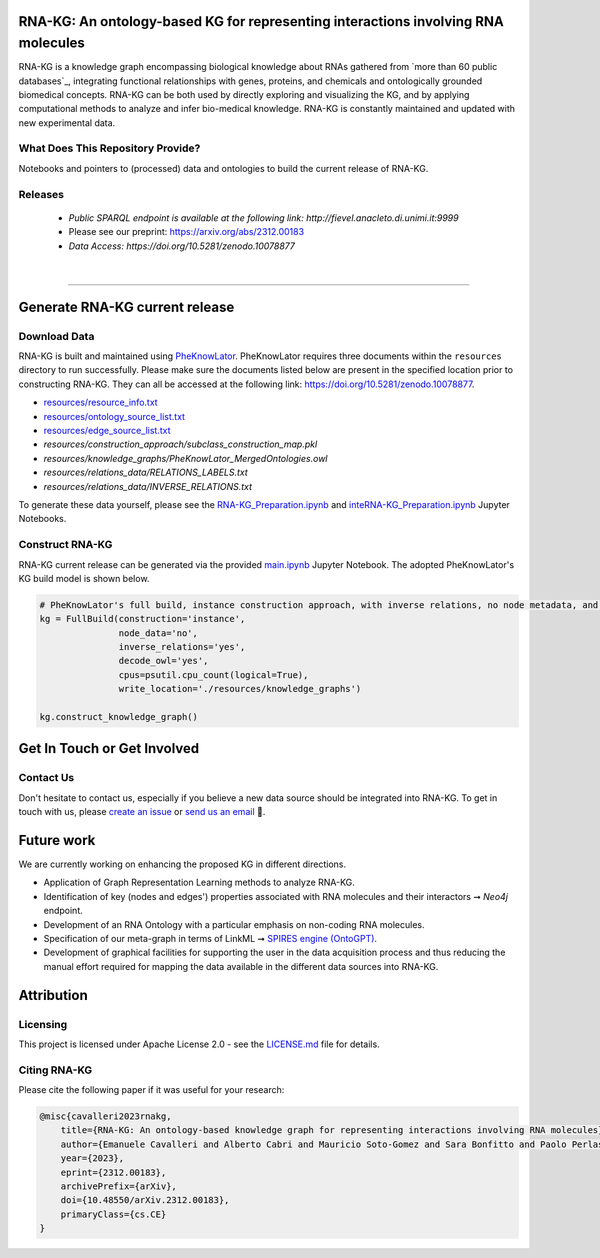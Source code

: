 ***********************************************************************************
RNA-KG: An ontology-based KG for representing interactions involving RNA molecules
***********************************************************************************

RNA-KG is a knowledge graph encompassing biological knowledge about RNAs gathered from `more than 60 public databases`_, integrating functional relationships with genes, proteins, and chemicals and ontologically grounded biomedical concepts. RNA-KG can be both used by directly exploring and visualizing the KG, and by applying computational methods to analyze and infer bio-medical knowledge. RNA-KG is constantly maintained and updated with new experimental data. 

|metagraph|

What Does This Repository Provide?
===================================
Notebooks and pointers to (processed) data and ontologies to build the current release of RNA-KG.

Releases
=========
  - `Public SPARQL endpoint is available at the following link: http://fievel.anacleto.di.unimi.it:9999`
  - Please see our preprint: https://arxiv.org/abs/2312.00183
  - `Data Access: https://doi.org/10.5281/zenodo.10078877`

|

---------------------------------

********************************
Generate RNA-KG current release
********************************


Download Data
=============
RNA-KG is built and maintained using `PheKnowLator <https://github.com/callahantiff/PheKnowLator>`_. PheKnowLator requires three documents within the ``resources`` directory to run successfully. Please make sure the documents listed below are present in the specified location prior to constructing RNA-KG. They can all be accessed at the following link: https://doi.org/10.5281/zenodo.10078877.


* `resources/resource_info.txt`_
* `resources/ontology_source_list.txt`_
* `resources/edge_source_list.txt`_
* `resources/construction_approach/subclass_construction_map.pkl`
* `resources/knowledge_graphs/PheKnowLator_MergedOntologies.owl`
* `resources/relations_data/RELATIONS_LABELS.txt`
* `resources/relations_data/INVERSE_RELATIONS.txt`

To generate these data yourself, please see the `RNA-KG_Preparation.ipynb`_ and `inteRNA-KG_Preparation.ipynb`_ Jupyter Notebooks.


Construct RNA-KG
================

RNA-KG current release can be generated via the provided `main.ipynb`_ Jupyter Notebook. The adopted PheKnowLator's KG build model is shown below.

.. code:: python

 # PheKnowLator's full build, instance construction approach, with inverse relations, no node metadata, and decode owl (OWL-NETS)
 kg = FullBuild(construction='instance',
                node_data='no',
                inverse_relations='yes',
                decode_owl='yes',
                cpus=psutil.cpu_count(logical=True),
                write_location='./resources/knowledge_graphs')

 kg.construct_knowledge_graph()

******************************
Get In Touch or Get Involved
******************************

Contact Us
==========
Don't hesitate to contact us, especially if you believe a new data source should be integrated into RNA-KG. To get in touch with us, please `create an issue`_ or `send us an email`_ 📩. 

***********
Future work
***********

We are currently working on enhancing the proposed KG in different directions.

- Application of Graph Representation Learning methods to analyze RNA-KG.
- Identification of key (nodes and edges') properties associated with RNA molecules and their interactors ➞ *Neo4j* endpoint.
- Development of an RNA Ontology with a particular emphasis on non-coding RNA molecules.
- Specification of our meta-graph in terms of LinkML ➞ `SPIRES engine (OntoGPT) <https://github.com/monarch-initiative/ontogpt>`_.
- Development of graphical facilities for supporting the user in the data acquisition process and thus reducing the manual effort required for mapping the data available in the different data sources into RNA-KG.

***********
Attribution
***********

Licensing
==========
This project is licensed under Apache License 2.0 - see the `LICENSE.md`_ file for details.

Citing RNA-KG
=================
Please cite the following paper if it was useful for your research:

.. code:: bib

  @misc{cavalleri2023rnakg,
      title={RNA-KG: An ontology-based knowledge graph for representing interactions involving RNA molecules}, 
      author={Emanuele Cavalleri and Alberto Cabri and Mauricio Soto-Gomez and Sara Bonfitto and Paolo Perlasca and Jessica Gliozzo and Tiffany J. Callahan and Justin Reese and Peter N Robinson and Elena Casiraghi and Giorgio Valentini and Marco Mesiti},
      year={2023},
      eprint={2312.00183},
      archivePrefix={arXiv},
      doi={10.48550/arXiv.2312.00183},
      primaryClass={cs.CE}
  }

.. |metagraph| image:: images/metagraph.png
    :target: https://raw.githubusercontent.com/AnacletoLAB/RNA-KG/main/images/metagraph.png
    :alt: Metagraph

.. _LICENSE.md: https://github.com/AnacletoLAB/RNA-KG/blob/main/LICENSE

.. _`send us an email`: https://mail.google.com/mail/u/0/?view=cm&fs=1&tf=1&to=emanuele.cavalleri@unimi.it&cc=marco.mesiti@unimi.it

.. _`create an issue`: https://github.com/AnacletoLAB/RNA-KG/issues/new/choose

.. _`more than 50 public databases`: https://github.com/AnacletoLAB/RNA-KG/tree/main/resources#readme

.. _`Discussion`: https://github.com/AnacletoLAB/RNA-KG/discussions

.. _`main.ipynb`: https://github.com/AnacletoLAB/RNA-KG/blob/main/main.ipynb

.. _`RNA-KG_Preparation.ipynb`: https://github.com/AnacletoLAB/RNA-KG/blob/main/notebooks/RNA-KG_Preparation.ipynb

.. _`inteRNA-KG_Preparation.ipynb`: https://github.com/AnacletoLAB/RNA-KG/blob/main/notebooks/inteRNA-KG_Preparation.ipynb

.. _`resources/resource_info.txt`: https://github.com/AnacletoLAB/RNA-KG/blob/main/resources/resource_info.txt

.. _`resources/ontology_source_list.txt`: https://github.com/AnacletoLAB/RNA-KG/blob/main/resources/ontology_source_list.txt

.. _`resources/edge_source_list.txt`: https://github.com/AnacletoLAB/RNA-KG/blob/main/resources/edge_source_list.txt
